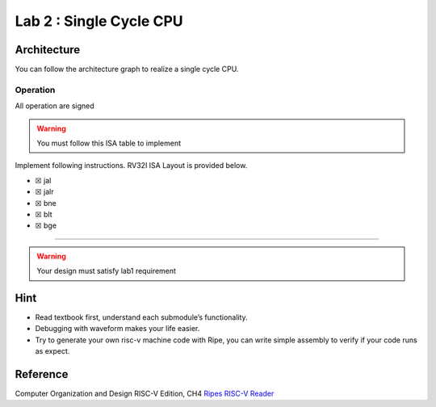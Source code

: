 Lab 2 : Single Cycle CPU
========================

Architecture
------------

You can follow the architecture graph to realize a single cycle CPU.
|image1|

Operation
~~~~~~~~~

.. container:: info

   All operation are signed

.. warning::

   You must follow this ISA table to implement

Implement following instructions. RV32I ISA Layout is provided below.

-  ☒ jal
-  ☒ jalr
-  ☒ bne
-  ☒ blt
-  ☒ bge

--------------

.. warning::

   Your design must satisfy lab1 requirement

.. image:: https://hackmd.io/_uploads/HkbSaU1i3.png

Hint
----

-  Read textbook first, understand each submodule’s functionality.
-  Debugging with waveform makes your life easier.
-  Try to generate your own risc-v machine code with Ripe, you can write
   simple assembly to verify if your code runs as expect.

Reference
---------

Computer Organization and Design RISC-V Edition, CH4
`Ripes <https://github.com/mortbopet/Ripes>`__ `RISC-V
Reader <http://riscvbook.com/>`__

.. |image1| image:: https://hackmd.io/_uploads/Sy8dbBCsn.png
